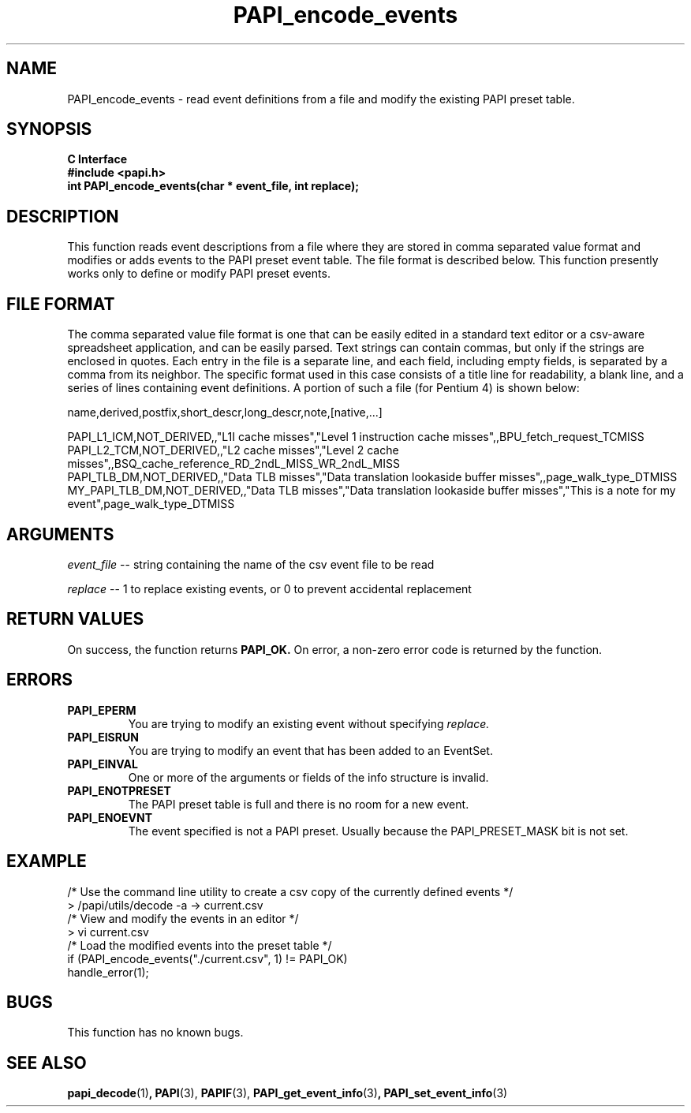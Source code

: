 .\" $Id$
.TH PAPI_encode_events 3 "May, 2005" "PAPI Programmer's Reference" PAPI

.SH NAME
PAPI_encode_events \- read event definitions from a file and modify the existing PAPI preset table.

.SH SYNOPSIS
.B C Interface
.nf
.B #include <papi.h>
.BI "int PAPI_encode_events(char * event_file, int replace);"
.fi

.SH DESCRIPTION
This function reads event descriptions from a file where they are stored in comma separated value format 
and modifies or adds events to the PAPI preset event table. The file format is described below.
This function presently works only to define or modify PAPI preset events.

.SH FILE FORMAT
The comma separated value file format is one that can be easily edited in a standard text editor or
a csv-aware spreadsheet application, and can be easily parsed. Text strings can contain commas, but only if
the strings are enclosed in quotes. Each entry in the file is a separate line, and each field, including empty
fields, is separated by a comma from its neighbor. The specific format used in this case consists of a title
line for readability, a blank line, and a series of lines containing event definitions. A portion of such a
file (for Pentium 4) is shown below:

.nf
.if t .ft CW
name,derived,postfix,short_descr,long_descr,note,[native,...]

PAPI_L1_ICM,NOT_DERIVED,,"L1I cache misses","Level 1 instruction cache misses",,BPU_fetch_request_TCMISS
PAPI_L2_TCM,NOT_DERIVED,,"L2 cache misses","Level 2 cache misses",,BSQ_cache_reference_RD_2ndL_MISS_WR_2ndL_MISS
PAPI_TLB_DM,NOT_DERIVED,,"Data TLB misses","Data translation lookaside buffer misses",,page_walk_type_DTMISS
MY_PAPI_TLB_DM,NOT_DERIVED,,"Data TLB misses","Data translation lookaside buffer misses","This is a note for my event",page_walk_type_DTMISS
.if t .ft P
.fi


.SH ARGUMENTS
.LP
.I event_file
--  string containing the name of the csv event file to be read
.LP
.I replace
--  1 to replace existing events, or 0 to prevent accidental replacement

.SH RETURN VALUES
On success, the function returns 
.B PAPI_OK.
On error, a non-zero error code is returned by the function.

.SH ERRORS
.TP
.B "PAPI_EPERM"
You are trying to modify an existing event without specifying 
.I replace.
.TP
.B "PAPI_EISRUN"
You are trying to modify an event that has been added to an EventSet.
.TP
.B "PAPI_EINVAL"
One or more of the arguments or fields of the info structure is invalid.
.TP
.B "PAPI_ENOTPRESET"
The PAPI preset table is full and there is no room for a new event.
.TP
.B "PAPI_ENOEVNT"
The event specified is not a PAPI preset. Usually because the PAPI_PRESET_MASK bit is not set.

.SH EXAMPLE
.LP
.nf
.if t .ft CW
/* Use the command line utility to create a csv copy of the currently defined events */
> /papi/utils/decode -a -> current.csv
/* View and modify the events in an editor */
> vi current.csv
...
/* Load the modified events into the preset table */
if (PAPI_encode_events("./current.csv", 1) != PAPI_OK)
  handle_error(1);
.if t .ft P
.fi

.SH BUGS
This function has no known bugs.

.SH SEE ALSO
.BR papi_decode "(1)",
.BR PAPI "(3)," 
.BR PAPIF "(3)," 
.BR PAPI_get_event_info "(3)",
.BR PAPI_set_event_info "(3)"
